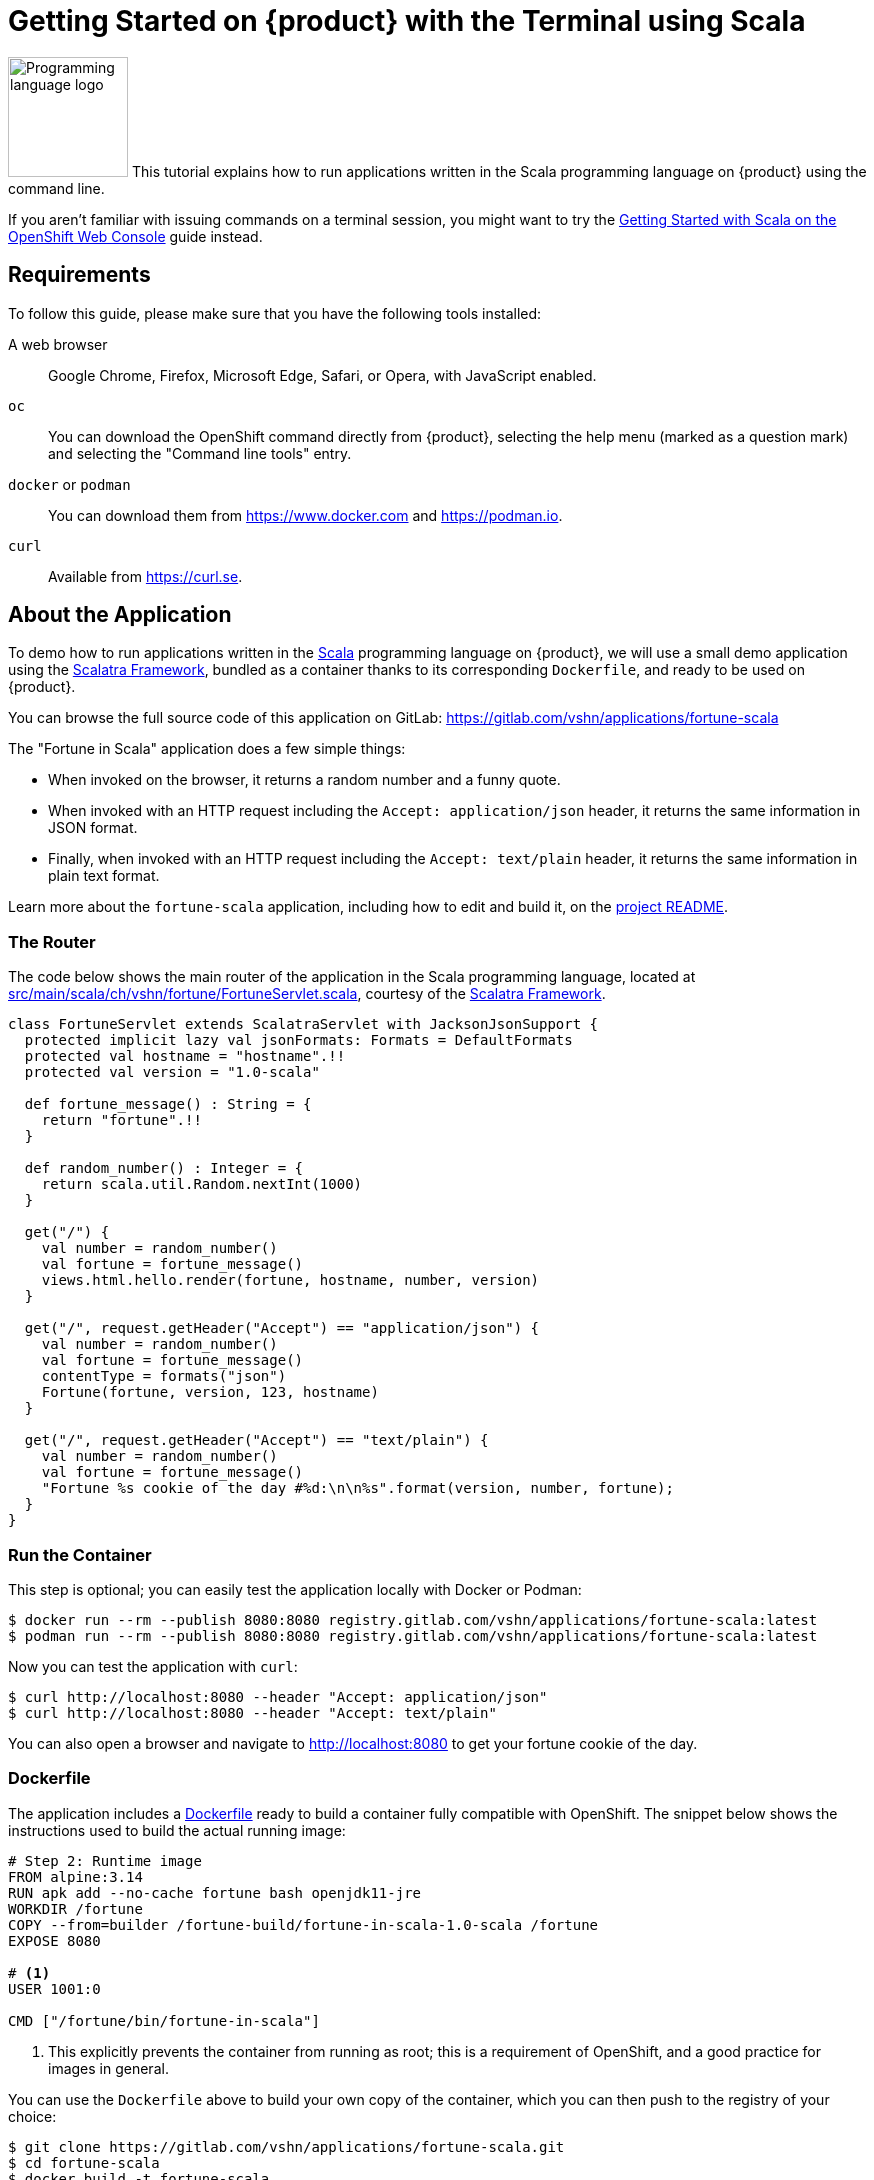 = Getting Started on {product} with the Terminal using Scala

image:logos/scala.svg[role="related thumb right",alt="Programming language logo",width=120,height=120] This tutorial explains how to run applications written in the Scala programming language on {product} using the command line.

If you aren't familiar with issuing commands on a terminal session, you might want to try the xref:tutorials/getting-started/scala-web.adoc[Getting Started with Scala on the OpenShift Web Console] guide instead.

== Requirements

To follow this guide, please make sure that you have the following tools installed:

A web browser:: Google Chrome, Firefox, Microsoft Edge, Safari, or Opera, with JavaScript enabled.

`oc`:: You can download the OpenShift command directly from {product}, selecting the help menu (marked as a question mark) and selecting the "Command line tools" entry.

`docker` or `podman`:: You can download them from https://www.docker.com and https://podman.io.

`curl`:: Available from https://curl.se.

== About the Application

To demo how to run applications written in the https://scala-lang.org/[Scala] programming language on {product}, we will use a small demo application using the https://scalatra.org/[Scalatra Framework], bundled as a container thanks to its corresponding `Dockerfile`, and ready to be used on {product}.

You can browse the full source code of this application on GitLab: https://gitlab.com/vshn/applications/fortune-scala

The "Fortune in Scala" application does a few simple things:

* When invoked on the browser, it returns a random number and a funny quote.
* When invoked with an HTTP request including the `Accept: application/json` header, it returns the same information in JSON format.
* Finally, when invoked with an HTTP request including the `Accept: text/plain` header, it returns the same information in plain text format.

Learn more about the `fortune-scala` application, including how to edit and build it, on the https://gitlab.com/vshn/applications/fortune-scala/-/blob/master/README.adoc[project README].

=== The Router

The code below shows the main router of the application in the Scala programming language, located at https://gitlab.com/vshn/applications/fortune-scala/-/blob/master/src/main/scala/ch/vshn/fortune/FortuneServlet.scala[src/main/scala/ch/vshn/fortune/FortuneServlet.scala], courtesy of the https://scalatra.org/[Scalatra Framework].

[source,scala,indent=0]
--
class FortuneServlet extends ScalatraServlet with JacksonJsonSupport {
  protected implicit lazy val jsonFormats: Formats = DefaultFormats
  protected val hostname = "hostname".!!
  protected val version = "1.0-scala"

  def fortune_message() : String = {
    return "fortune".!!
  }

  def random_number() : Integer = {
    return scala.util.Random.nextInt(1000)
  }

  get("/") {
    val number = random_number()
    val fortune = fortune_message()
    views.html.hello.render(fortune, hostname, number, version)
  }

  get("/", request.getHeader("Accept") == "application/json") {
    val number = random_number()
    val fortune = fortune_message()
    contentType = formats("json")
    Fortune(fortune, version, 123, hostname)
  }

  get("/", request.getHeader("Accept") == "text/plain") {
    val number = random_number()
    val fortune = fortune_message()
    "Fortune %s cookie of the day #%d:\n\n%s".format(version, number, fortune);
  }
}
--

=== Run the Container

This step is optional; you can easily test the application locally with Docker or Podman:

[source,shell]
--
$ docker run --rm --publish 8080:8080 registry.gitlab.com/vshn/applications/fortune-scala:latest
$ podman run --rm --publish 8080:8080 registry.gitlab.com/vshn/applications/fortune-scala:latest
--

Now you can test the application with `curl`:

[source,shell]
--
$ curl http://localhost:8080 --header "Accept: application/json"
$ curl http://localhost:8080 --header "Accept: text/plain"
--

You can also open a browser and navigate to http://localhost:8080 to get your fortune cookie of the day.

=== Dockerfile

The application includes a https://gitlab.com/vshn/applications/fortune-scala/-/blob/master/Dockerfile[Dockerfile] ready to build a container fully compatible with OpenShift. The snippet below shows the instructions used to build the actual running image:

[source,dockerfile,indent=0]
--
# Step 2: Runtime image
FROM alpine:3.14
RUN apk add --no-cache fortune bash openjdk11-jre
WORKDIR /fortune
COPY --from=builder /fortune-build/fortune-in-scala-1.0-scala /fortune
EXPOSE 8080

# <1>
USER 1001:0

CMD ["/fortune/bin/fortune-in-scala"]
--
<1> This explicitly prevents the container from running as root; this is a requirement of OpenShift, and a good practice for images in general.

You can use the `Dockerfile` above to build your own copy of the container, which you can then push to the registry of your choice:

[source,shell]
--
$ git clone https://gitlab.com/vshn/applications/fortune-scala.git
$ cd fortune-scala
$ docker build -t fortune-scala .
$ podman build -t fortune-scala .
--

== Step 1: Create a Project

Follow these steps to login to {product} on your terminal, create a project, and to deploy the application:

. Login to the {product} console with your web browser.
. Click on your user name on the top right and select "Copy login command"
. Click "Display token" and copy the login command shown in "Log in with this token"
. Paste the `oc login` command on the terminal:
+
[source,shell]
--
$ oc login --token=sha256~_xxxxxx_xxxxxxxxxxxxxxxxxxxxxx-xxxxxxxxxx-X --server=https://api.[YOUR_PREFERRED_ZONE].appuio.cloud:6443
$ oc projects
You aren't a member of any projects. You can request a project to be created with the 'new-project' command.
--

. Create a new project called "fortune-scala"
+
[source,shell]
--
$ oc new-project fortune-scala
Now using project "fortune-scala" on server "https://api.[YOUR_PREFERRED_ZONE].appuio.cloud:6443".

You can add applications to this project with the 'new-app' command. For example, try:

    oc new-app rails-postgresql-example

to build a new example application in Ruby. Or use kubectl to deploy a simple Kubernetes application:

    kubectl create deployment hello-node --image=k8s.gcr.io/serve_hostname
--

. To deploy the application we will use a standard Kubernetes `Deployment` object. Save the following YAML in a file called `deployment.yaml`:
+
[source,yaml]
----
apiVersion: apps/v1
kind: Deployment
metadata:
  name: fortune-scala
  namespace: fortune-scala # <1>
  labels:
    app: fortune-scala
spec:
  template:
    spec:
      imagePullSecrets:
      - name: gitlab-pull-secret
      containers:
      - image: registry.gitlab.com/vshn/applications/fortune-scala:latest
        imagePullPolicy: Always
        name: fortune-container
        ports:
        - containerPort: 8080
    metadata:
      labels:
        app: fortune-scala
  selector:
    matchLabels:
      app: fortune-scala
  strategy:
    type: Recreate
---
apiVersion: v1
kind: Service
metadata:
  name: fortune-scala
  namespace: fortune-scala # <1>
  labels:
    app: fortune-scala
spec:
  ports:
    - port: 8080
      targetPort: 8080
  selector:
    app: fortune-scala
  type: ClusterIP
----
<1> Make sure this annotation matches exactly the name of your project: `fortune-scala`

. Then apply the deployment to your {product} project and wait until your pod appears with the status "Running":
+
[source,shell]
--
$ oc -n fortune-scala apply -f deployment.yaml
deployment.apps/fortune-scala created
service/fortune-scala created
$ oc -n fortune-scala get pods --watch
NAME                         READY   STATUS    RESTARTS   AGE
fortune-scala-6fbd5484cf-k47gt   1/1     Running   0          11s
--

== Step 2: Publish your Application

At the moment your container is running but it's not available from the Internet. To be able to access our application, we must create an `Ingress` object.

. Create another file called `ingress.yaml` with the following contents, customizing the parts marked as `[YOUR_APP_NAME]` and `[YOUR_PREFERRED_ZONE]` to your liking:
+
[source,yaml]
--
apiVersion: networking.k8s.io/v1
kind: Ingress
metadata:
  annotations:
    cert-manager.io/cluster-issuer: letsencrypt-production
  name: fortune-scala-ingress
  namespace: fortune-scala # <1>
spec:
  rules:
  - host: [YOUR_APP_NAME].apps.[YOUR_PREFERRED_ZONE].appuio.cloud # <2>
    http:
      paths:
      - pathType: Prefix
        path: /
        backend:
          service:
            name: fortune-scala
            port:
              number: 8080
  tls:
  - hosts:
    - [YOUR_APP_NAME].apps.[YOUR_PREFERRED_ZONE].appuio.cloud
    secretName: fortune-scala-cert
--
<1> Make sure this annotation matches exactly the name of your project: `fortune-scala`
<2> Replace the placeholders `YOUR_APP_NAME` and `YOUR_PREFERRED_ZONE` with valid values.

. Apply the ingress object to your {product} project and wait until you route shows as available.
+
[source,shell]
--
$ oc -n fortune-scala apply -f ingress.yaml
ingress.networking.k8s.io/fortune-scala-ingress created
$ oc -n fortune-scala get routes --watch
NAME                      HOST/PORT                                         PATH   SERVICES    PORT    TERMINATION     WILDCARD
fortune-scala-ingress-4pk2j   fortune-scala.apps.[YOUR_PREFERRED_ZONE].appuio.cloud   /      fortune-scala   <all>   edge/Redirect   None
--

. After a few seconds, you should be able to get your daily fortune message using `curl`!
+
[source,shell]
--
$ curl https://[YOUR_APP_NAME].apps.[YOUR_PREFERRED_ZONE].appuio.cloud --header "Accept: text/plain"
$ curl https://[YOUR_APP_NAME].apps.[YOUR_PREFERRED_ZONE].appuio.cloud --header "Accept: application/json"
--

== Step 3: There's no Step 3!

The "Fortune in  Scala" application is now running on {product}. Congratulations!

What's next? To run your own application written in Scala or using the Scalatra Framework application on {product}, follow these steps:

* Containerize the application making sure it's compatible with {product}. The `Dockerfile` above can serve as a starting point.
* Enhance the deployment for your application with liveness and health probes, or better yet, create a https://helm.sh/[Helm] chart.
* Configure your CI/CD system to automatically deploy your application to your cluster.
* When you're done testing the fortune application, delete the `fortune-scala` project with the following command:
+
[source,shell]
--
$ oc delete project fortune-scala
--